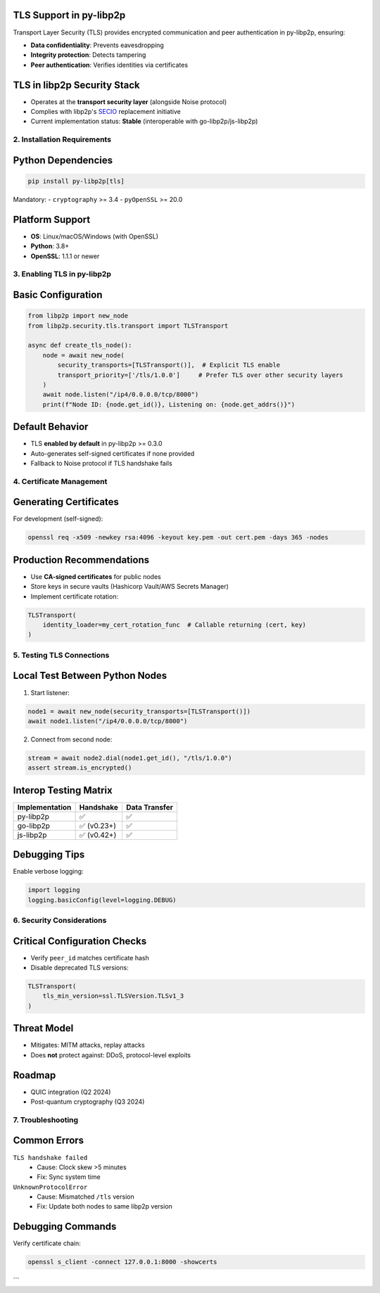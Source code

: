 TLS Support in py-libp2p
=========================

Transport Layer Security (TLS) provides encrypted communication and peer authentication in py-libp2p, ensuring:

- **Data confidentiality**: Prevents eavesdropping
- **Integrity protection**: Detects tampering
- **Peer authentication**: Verifies identities via certificates

TLS in libp2p Security Stack
============================
- Operates at the **transport security layer** (alongside Noise protocol)
- Complies with libp2p's `SECIO <https://docs.libp2p.io/concepts/security/secio/>`_ replacement initiative
- Current implementation status: **Stable** (interoperable with go-libp2p/js-libp2p)

--------------------------
2. Installation Requirements
--------------------------

Python Dependencies
===================
.. code-block:: bash

   pip install py-libp2p[tls] 

Mandatory:
- ``cryptography`` >= 3.4
- ``pyOpenSSL`` >= 20.0

Platform Support
================
- **OS**: Linux/macOS/Windows (with OpenSSL)
- **Python**: 3.8+
- **OpenSSL**: 1.1.1 or newer

----------------------------
3. Enabling TLS in py-libp2p
----------------------------

Basic Configuration
===================
.. code-block:: python

   from libp2p import new_node
   from libp2p.security.tls.transport import TLSTransport

   async def create_tls_node():
       node = await new_node(
           security_transports=[TLSTransport()],  # Explicit TLS enable
           transport_priority=['/tls/1.0.0']     # Prefer TLS over other security layers
       )
       await node.listen("/ip4/0.0.0.0/tcp/8000")
       print(f"Node ID: {node.get_id()}, Listening on: {node.get_addrs()}")

Default Behavior
================
- TLS **enabled by default** in py-libp2p >= 0.3.0
- Auto-generates self-signed certificates if none provided
- Fallback to Noise protocol if TLS handshake fails

------------------------
4. Certificate Management
------------------------

Generating Certificates
=======================
For development (self-signed):

.. code-block:: bash

   openssl req -x509 -newkey rsa:4096 -keyout key.pem -out cert.pem -days 365 -nodes

Production Recommendations
==========================
- Use **CA-signed certificates** for public nodes
- Store keys in secure vaults (Hashicorp Vault/AWS Secrets Manager)
- Implement certificate rotation:

.. code-block:: python

   TLSTransport(
       identity_loader=my_cert_rotation_func  # Callable returning (cert, key)
   )

----------------------------
5. Testing TLS Connections
----------------------------

Local Test Between Python Nodes
===============================
1. Start listener:

.. code-block:: python

   node1 = await new_node(security_transports=[TLSTransport()])
   await node1.listen("/ip4/0.0.0.0/tcp/8000")

2. Connect from second node:

.. code-block:: python

   stream = await node2.dial(node1.get_id(), "/tls/1.0.0")
   assert stream.is_encrypted()

Interop Testing Matrix
=======================
+----------------+----------------+----------------+
| Implementation | Handshake      | Data Transfer  |
+================+================+================+
| py-libp2p      | ✅             | ✅             |
+----------------+----------------+----------------+
| go-libp2p      | ✅ (v0.23+)    | ✅             |
+----------------+----------------+----------------+
| js-libp2p      | ✅ (v0.42+)    | ✅             |
+----------------+----------------+----------------+

Debugging Tips
==============
Enable verbose logging:

.. code-block:: python

   import logging
   logging.basicConfig(level=logging.DEBUG)

--------------------------------
6. Security Considerations
--------------------------------

Critical Configuration Checks
=============================
- Verify ``peer_id`` matches certificate hash
- Disable deprecated TLS versions:

.. code-block:: python

   TLSTransport(
       tls_min_version=ssl.TLSVersion.TLSv1_3
   )

Threat Model
============
- Mitigates: MITM attacks, replay attacks
- Does **not** protect against: DDoS, protocol-level exploits

Roadmap
=======
- QUIC integration (Q2 2024)
- Post-quantum cryptography (Q3 2024)

------------------------
7. Troubleshooting
------------------------

Common Errors
=============
``TLS handshake failed``
  - Cause: Clock skew >5 minutes
  - Fix: Sync system time

``UnknownProtocolError``
  - Cause: Mismatched ``/tls`` version
  - Fix: Update both nodes to same libp2p version

Debugging Commands
==================
Verify certificate chain:

.. code-block:: bash

   openssl s_client -connect 127.0.0.1:8000 -showcerts

```

